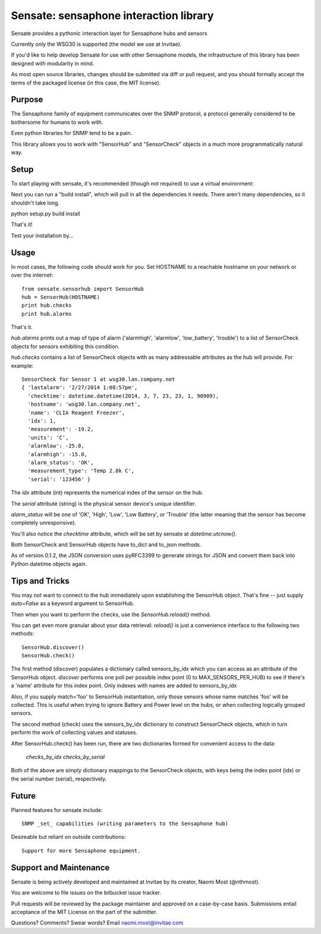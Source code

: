 ***************************************
Sensate: sensaphone interaction library
***************************************

Sensate provides a pythonic interaction layer for Sensaphone hubs
and sensors

Currently only the WSG30 is supported (the model we use at Invitae).

If you'd like to help develop Sensate for use with other Sensaphone 
models, the infrastructure of this library has been designed with 
modularity in mind.  


As most open source libraries, changes should be submitted via
diff or pull request, and you should formally accept the terms of
the packaged license (in this case, the MIT license).


Purpose
-------

The Sensaphone family of equipment communicates over the SNMP protocol,
a protocol generally considered to be bothersome for humans to work with.

Even python libraries for SNMP tend to be a pain.

This library allows you to work with "SensorHub" and "SensorCheck" objects
in a much more programmatically natural way.



Setup
-----

To start playing with sensate, it's recommended (though not required) to
use a virtual environment:



Next you can run a "build install", which will pull in all the dependencies
it needs. There aren't many dependencies, so it shouldn't take long.

python setup.py build install

That's it!

Test your installation by...


Usage
-----

In most cases, the following code should work for you. Set HOSTNAME to a 
reachable hostname on your network or over the internet::

    from sensate.sensorhub import SensorHub
    hub = SensorHub(HOSTNAME)
    print hub.checks
    print hub.alarms

That's it.

`hub.alarms` prints out a map of type of alarm ('alarmhigh', 'alarmlow', 'low_battery',
'trouble') to a list of SensorCheck objects for sensors exhibiting this condition.  

`hub.checks` contains a list of SensorCheck objects with as many
addressable attributes as the hub will provide.  For example::

   SensorCheck for Sensor 1 at wsg30.lan.company.net
   { 'lastalarm': '2/27/2014 1:08:57pm', 
     'checktime': datetime.datetime(2014, 3, 7, 23, 23, 1, 90909), 
     'hostname': 'wsg30.lan.company.net',
     'name': 'CLIA Reagent Freezer', 
     'idx': 1, 
     'measurement': -19.2, 
     'units': 'C', 
     'alarmlow': -25.0, 
     'alarmhigh': -15.0, 
     'alarm_status': 'OK',
     'measurement_type': 'Temp 2.8k C',
     'serial': '123456' }

The `idx` attribute (int) represents the numerical index of the sensor on the hub.

The `serial` attribute (string) is the physical sensor device's unique identifier.

`alarm_status` will be one of 'OK', 'High', 'Low', 'Low Battery', or 'Trouble' 
(the latter meaning that the sensor has become completely unresponsive).

You'll also notice the `checktime` attribute, which will be set by sensate
at `datetime.utcnow()`.

Both SensorCheck and SensorHub objects have to_dict and to_json methods.

As of version 0.1.2, the JSON conversion uses pyRFC3399 to generate strings for
JSON and convert them back into Python datetime objects again.


Tips and Tricks
---------------

You may not want to connect to the hub immediately upon establishing the SensorHub
object. That's fine -- just supply `auto=False` as a keyword argument to SensorHub.

Then when you want to perform the checks, use the `SensorHub.reload()` method.

You can get even more granular about your data retrieval: `reload()` is just a
convenience interface to the following two methods::

  SensorHub.discover()
  SensorHub.check()

The first method (discover) populates a dictionary called sensors_by_idx which you
can access as an attribute of the SensorHub object. `discover` performs one poll
per possible index point (0 to MAX_SENSORS_PER_HUB) to see if there's a 'name' 
attribute for this index point. Only indexes with names are added to sensors_by_idx

Also, if you supply match='foo' to SensorHub instantiation, only those sensors
whose name matches 'foo' will be collected. This is useful when trying to ignore
Battery and Power level on the hubs, or when collecting logically grouped sensors.

The second method (check) uses the sensors_by_idx dictionary to construct SensorCheck
objects, which in turn perform the work of collecting values and statuses.

After SensorHub.check() has been run, there are two dictionaries formed for 
convenient access to the data:

  `checks_by_idx`
  `checks_by_serial`

Both of the above are simply dictionary mappings to the SensorCheck objects, 
with keys being the index point (idx) or the serial number (serial), respectively.


Future
------

Planned features for sensate include::

  SNMP _set_ capabilities (writing parameters to the Sensaphone hub)


Desireable but reliant on outside contributions::

  Support for more Sensaphone equipment.


Support and Maintenance
-----------------------

Sensate is being actively developed and maintained at Invitae by its creator,
Naomi Most (@nthmost).  

You are welcome to file issues on the bitbucket issue tracker. 

Pull requests will be reviewed by the package maintainer and approved on a 
case-by-case basis.  Submissions entail acceptance of the MIT License on the
part of the submitter.

Questions? Comments? Swear words?  Email naomi.most@invitae.com


